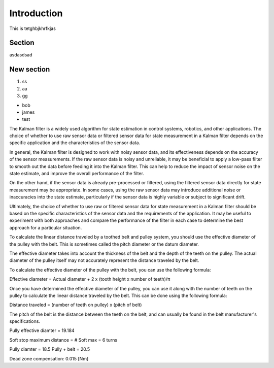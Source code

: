 Introduction
============

This is tetghbjkhrfkjas

Section
-------

asdasdsad

New section
-----------

1. ss
2. aa
3. gg

* bob
* james
* test

The Kalman filter is a widely used algorithm for state estimation in control systems, robotics, and other applications. The choice of whether to use raw sensor data or filtered sensor data for state measurement in a Kalman filter depends on the specific application and the characteristics of the sensor data.

In general, the Kalman filter is designed to work with noisy sensor data, and its effectiveness depends on the accuracy of the sensor measurements. If the raw sensor data is noisy and unreliable, it may be beneficial to apply a low-pass filter to smooth out the data before feeding it into the Kalman filter. This can help to reduce the impact of sensor noise on the state estimate, and improve the overall performance of the filter.

On the other hand, if the sensor data is already pre-processed or filtered, using the filtered sensor data directly for state measurement may be appropriate. In some cases, using the raw sensor data may introduce additional noise or inaccuracies into the state estimate, particularly if the sensor data is highly variable or subject to significant drift.

Ultimately, the choice of whether to use raw or filtered sensor data for state measurement in a Kalman filter should be based on the specific characteristics of the sensor data and the requirements of the application. It may be useful to experiment with both approaches and compare the performance of the filter in each case to determine the best approach for a particular situation.




To calculate the linear distance traveled by a toothed belt and pulley system, you should use the effective diameter of the pulley with the belt. This is sometimes called the pitch diameter or the datum diameter.

The effective diameter takes into account the thickness of the belt and the depth of the teeth on the pulley. The actual diameter of the pulley itself may not accurately represent the distance traveled by the belt.

To calculate the effective diameter of the pulley with the belt, you can use the following formula:

Effective diameter = Actual diameter + 2 x (tooth height x number of teeth)/π

Once you have determined the effective diameter of the pulley, you can use it along with the number of teeth on the pulley to calculate the linear distance traveled by the belt. This can be done using the following formula:

Distance traveled = (number of teeth on pulley) x (pitch of belt)

The pitch of the belt is the distance between the teeth on the belt, and can usually be found in the belt manufacturer's specifications.



Pully effective diamter = 19.184

Soft stop maximum distance = # Soft max = 6 turns

Pully diamter = 18.5
Pully + belt = 20.5

Dead zone compensation: 0.015 [Nm]
